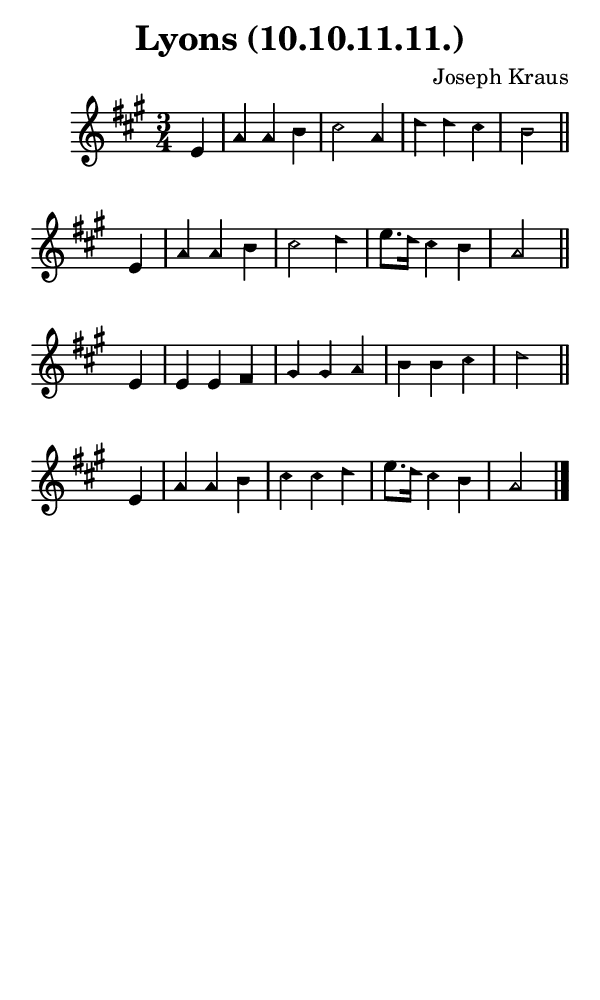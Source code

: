 \version "2.18.2"

#(set-global-staff-size 14)

\header {
  title=\markup {
    Lyons (10.10.11.11.)
  }
  composer = \markup {
    Joseph Kraus
  }
  tagline = ##f
}

sopranoMusic = {
  \aikenHeads
  \clef treble
  \key a \major
  \autoBeamOff
  \time 3/4
  \relative c' {
    \set Score.tempoHideNote = ##t \tempo 4 = 120
    
    \partial 4
    e4 a a b cis2 a4 d d cis b2 \bar "||"
    e,4 a a b cis2 d4 e8.[ d16] cis4 b a2 \bar "||"
    e4 e e fis gis gis a b b cis d2 \bar "||"
    e,4 a a b cis cis d e8.[ d16] cis4 b a2 \bar "|."
  }
}

#(set! paper-alist (cons '("phone" . (cons (* 3 in) (* 5 in))) paper-alist))

\paper {
  #(set-paper-size "phone")
}

\score {
  <<
    \new Staff {
      \new Voice {
	\sopranoMusic
      }
    }
  >>
}